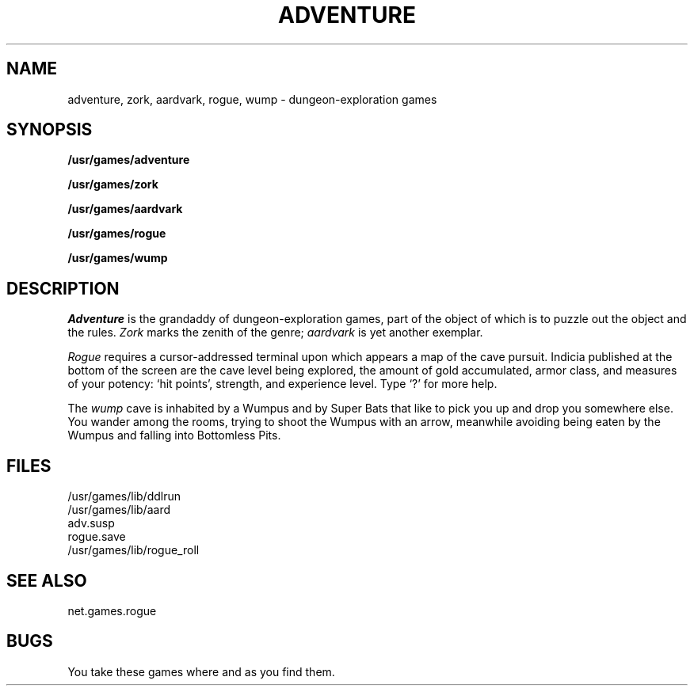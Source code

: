 .TH ADVENTURE 6 local
.SH NAME
adventure, zork, aardvark, rogue, wump \- dungeon-exploration games
.SH SYNOPSIS
.B /usr/games/adventure
.PP
.B /usr/games/zork
.PP
.B /usr/games/aardvark
.PP
.B /usr/games/rogue
.PP
.B /usr/games/wump
.SH DESCRIPTION
.I Adventure 
is the grandaddy of dungeon-exploration games, part
of the object of which is to puzzle out the object and the rules.
.I Zork
marks the zenith of the genre;
.I aardvark
is yet another exemplar.
.PP
.I Rogue
requires a cursor-addressed terminal upon which
appears a map of the cave pursuit.
Indicia published at the bottom of the screen are
the cave level being explored, the amount of gold accumulated,
armor class,
and measures of your potency: `hit points', strength, 
and experience level.
Type `?' for more help.
.PP
The
.I wump
cave is inhabited by a Wumpus and by Super Bats that like to pick you up
and drop you somewhere else.
You wander among the rooms, trying to
shoot the Wumpus with an arrow, meanwhile avoiding
being eaten by the Wumpus and falling
into
Bottomless Pits.
.SH FILES
.nf
/usr/games/lib/ddlrun
/usr/games/lib/aard
adv.susp
rogue.save
/usr/games/lib/rogue_roll
.fi
.SH SEE ALSO
net.games.rogue
.SH BUGS
You take these games where and as you find them.
